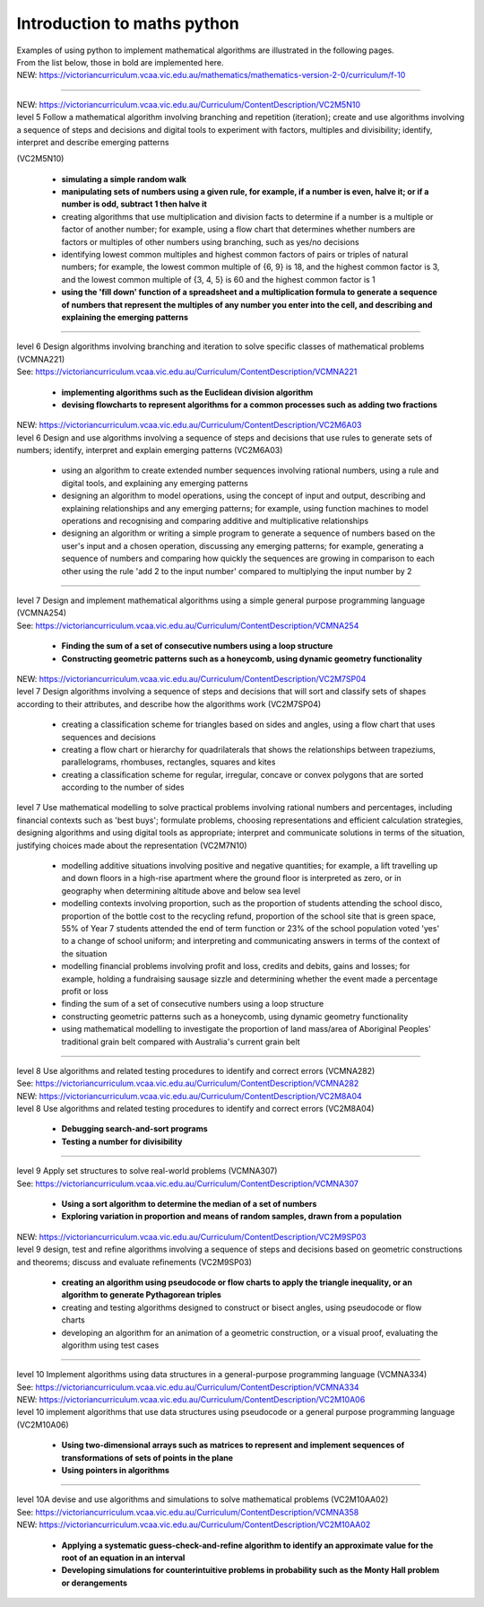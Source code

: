 =============================
Introduction to maths python
=============================


| Examples of using python to implement mathematical algorithms are illustrated in the following pages.
| From the list below, those in bold are implemented here.

| NEW: https://victoriancurriculum.vcaa.vic.edu.au/mathematics/mathematics-version-2-0/curriculum/f-10

----

| NEW: https://victoriancurriculum.vcaa.vic.edu.au/Curriculum/ContentDescription/VC2M5N10
| level 5 Follow a mathematical algorithm involving branching and repetition (iteration); create and use algorithms involving a sequence of steps and decisions and digital tools to experiment with factors, multiples and divisibility; identify, interpret and describe emerging patterns 
(VC2M5N10)

	* **simulating a simple random walk**
	* **manipulating sets of numbers using a given rule, for example, if a number is even, halve it; or if a number is odd, subtract 1 then halve it**
	
	* creating algorithms that use multiplication and division facts to determine if a number is a multiple or factor of another number; for example, using a flow chart that determines whether numbers are factors or multiples of other numbers using branching, such as yes/no decisions
	* identifying lowest common multiples and highest common factors of pairs or triples of natural numbers; for example, the lowest common multiple of {6, 9} is 18, and the highest common factor is 3, and the lowest common multiple of {3, 4, 5} is 60 and the highest common factor is 1
	* **using the 'fill down' function of a spreadsheet and a multiplication formula to generate a sequence of numbers that represent the multiples of any number you enter into the cell, and describing and explaining the emerging patterns**

----

| level 6 Design algorithms involving branching and iteration to solve specific classes of mathematical problems (VCMNA221)
| See: https://victoriancurriculum.vcaa.vic.edu.au/Curriculum/ContentDescription/VCMNA221

	* **implementing algorithms such as the Euclidean division algorithm**
	* **devising flowcharts to represent algorithms for a common processes such as adding two fractions**

| NEW: https://victoriancurriculum.vcaa.vic.edu.au/Curriculum/ContentDescription/VC2M6A03
| level 6 Design and use algorithms involving a sequence of steps and decisions that use rules to generate sets of numbers; identify, interpret and explain emerging patterns (VC2M6A03)

	* using an algorithm to create extended number sequences involving rational numbers, using a rule and digital tools, and explaining any emerging patterns
	* designing an algorithm to model operations, using the concept of input and output, describing and explaining relationships and any emerging patterns; for example, using function machines to model operations and recognising and comparing additive and multiplicative relationships
	* designing an algorithm or writing a simple program to generate a sequence of numbers based on the user's input and a chosen operation, discussing any emerging patterns; for example, generating a sequence of numbers and comparing how quickly the sequences are growing in comparison to each other using the rule 'add 2 to the input number' compared to multiplying the input number by 2

----

| level 7 Design and implement mathematical algorithms using a simple general purpose programming language (VCMNA254)
| See: https://victoriancurriculum.vcaa.vic.edu.au/Curriculum/ContentDescription/VCMNA254


	* **Finding the sum of a set of consecutive numbers using a loop structure**
	* **Constructing geometric patterns such as a honeycomb, using dynamic geometry functionality**

| NEW: https://victoriancurriculum.vcaa.vic.edu.au/Curriculum/ContentDescription/VC2M7SP04
| level 7 Design algorithms involving a sequence of steps and decisions that will sort and classify sets of shapes according to their attributes, and describe how the algorithms work (VC2M7SP04)

	* creating a classification scheme for triangles based on sides and angles, using a flow chart that uses sequences and decisions
	* creating a flow chart or hierarchy for quadrilaterals that shows the relationships between trapeziums, parallelograms, rhombuses, rectangles, squares and kites
	* creating a classification scheme for regular, irregular, concave or convex polygons that are sorted according to the number of sides

| level 7  Use mathematical modelling to solve practical problems involving rational numbers and percentages, including financial contexts such as 'best buys'; formulate problems, choosing representations and efficient calculation strategies, designing algorithms and using digital tools as appropriate; interpret and communicate solutions in terms of the situation, justifying choices made about the representation (VC2M7N10)

	* modelling additive situations involving positive and negative quantities; for example, a lift travelling up and down floors in a high-rise apartment where the ground floor is interpreted as zero, or in geography when determining altitude above and below sea level
	* modelling contexts involving proportion, such as the proportion of students attending the school disco, proportion of the bottle cost to the recycling refund, proportion of the school site that is green space, 55% of Year 7 students attended the end of term function or 23% of the school population voted 'yes' to a change of school uniform; and interpreting and communicating answers in terms of the context of the situation
	* modelling financial problems involving profit and loss, credits and debits, gains and losses; for example, holding a fundraising sausage sizzle and determining whether the event made a percentage profit or loss
	
	* finding the sum of a set of consecutive numbers using a loop structure
	* constructing geometric patterns such as a honeycomb, using dynamic geometry functionality
	
	* using mathematical modelling to investigate the proportion of land mass/area of Aboriginal Peoples' traditional grain belt compared with Australia's current grain belt


----

| level 8 Use algorithms and related testing procedures to identify and correct errors (VCMNA282)
| See: https://victoriancurriculum.vcaa.vic.edu.au/Curriculum/ContentDescription/VCMNA282
| NEW: https://victoriancurriculum.vcaa.vic.edu.au/Curriculum/ContentDescription/VC2M8A04
| level 8 Use algorithms and related testing procedures to identify and correct errors (VC2M8A04)

	* **Debugging search-and-sort programs**
	* **Testing a number for divisibility**

----

| level 9 Apply set structures to solve real-world problems (VCMNA307)
| See: https://victoriancurriculum.vcaa.vic.edu.au/Curriculum/ContentDescription/VCMNA307

	* **Using a sort algorithm to determine the median of a set of numbers**
	* **Exploring variation in proportion and means of random samples, drawn from a population**

| NEW: https://victoriancurriculum.vcaa.vic.edu.au/Curriculum/ContentDescription/VC2M9SP03
| level 9 design, test and refine algorithms involving a sequence of steps and decisions based on geometric constructions and theorems; discuss and evaluate refinements  (VC2M9SP03)

	* **creating an algorithm using pseudocode or flow charts to apply the triangle inequality, or an algorithm to generate Pythagorean triples**
	* creating and testing algorithms designed to construct or bisect angles, using pseudocode or flow charts
	* developing an algorithm for an animation of a geometric construction, or a visual proof, evaluating the algorithm using test cases

----

| level 10 Implement algorithms using data structures in a general-purpose programming language (VCMNA334) 
| See: https://victoriancurriculum.vcaa.vic.edu.au/Curriculum/ContentDescription/VCMNA334
| NEW: https://victoriancurriculum.vcaa.vic.edu.au/Curriculum/ContentDescription/VC2M10A06
| level 10 implement algorithms that use data structures using pseudocode or a general purpose programming language (VC2M10A06)

	* **Using two-dimensional arrays such as matrices to represent and implement sequences of transformations of sets of points in the plane**
	* **Using pointers in algorithms**

----

| level 10A devise and use algorithms and simulations to solve mathematical problems (VC2M10AA02)
| See: https://victoriancurriculum.vcaa.vic.edu.au/Curriculum/ContentDescription/VCMNA358
| NEW: https://victoriancurriculum.vcaa.vic.edu.au/Curriculum/ContentDescription/VC2M10AA02


	* **Applying a systematic guess-check-and-refine algorithm to identify an approximate value for the root of an equation in an interval**
	* **Developing simulations for counterintuitive problems in probability such as the Monty Hall problem or derangements**

